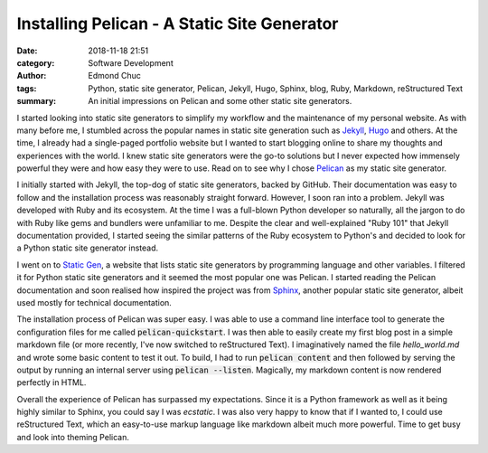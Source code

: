 Installing Pelican - A Static Site Generator
============================================

:date: 2018-11-18 21:51
:category: Software Development
:author: Edmond Chuc
:tags: Python, static site generator, Pelican, Jekyll, Hugo, Sphinx, blog, Ruby, Markdown, reStructured Text
:summary: An initial impressions on Pelican and some other static site generators.

I started looking into static site generators to simplify my workflow and the maintenance of my personal website. As with many before me, I stumbled across the popular names in static site generation such as `Jekyll`_, `Hugo`_ and others. At the time, I already had a single-paged portfolio website but I wanted to start blogging online to share my thoughts and experiences with the world. I knew static site generators were the go-to solutions but I never expected how immensely powerful they were and how easy they were to use. Read on to see why I chose `Pelican`_ as my static site generator.

.. _Jekyll: https://jekyllrb.com/
.. _Hugo: https://gohugo.io/
.. _Pelican: https://github.com/getpelican/pelican

I initially started with Jekyll, the top-dog of static site generators, backed by GitHub. Their documentation was easy to follow and the installation process was reasonably straight forward. However, I soon ran into a problem. Jekyll was developed with Ruby and its ecosystem. At the time I was a full-blown Python developer so naturally, all the jargon to do with Ruby like gems and bundlers were unfamiliar to me. Despite the clear and well-explained "Ruby 101" that Jekyll documentation provided, I started seeing the similar patterns of the Ruby ecosystem to Python's and decided to look for a Python static site generator instead. 

I went on to `Static Gen`_, a website that lists static site generators by programming language and other variables. I filtered it for Python static site generators and it seemed the most popular one was Pelican. I started reading the Pelican documentation and soon realised how inspired the project was from `Sphinx`_, another popular static site generator, albeit used mostly for technical documentation.

.. _Static Gen: https://www.staticgen.com/
.. _Sphinx: http://www.sphinx-doc.org/en/master/

The installation process of Pelican was super easy. I was able to use a command line interface tool to generate the configuration files for me called :code:`pelican-quickstart`. I was then able to easily create my first blog post in a simple markdown file (or more recently, I've now switched to reStructured Text). I imaginatively named the file `hello_world.md` and wrote some basic content to test it out. To build, I had to run :code:`pelican content` and then followed by serving the output by running an internal server using :code:`pelican --listen`. Magically, my markdown content is now rendered perfectly in HTML. 

Overall the experience of Pelican has surpassed my expectations. Since it is a Python framework as well as it being highly similar to Sphinx, you could say I was *ecstatic*. I was also very happy to know that if I wanted to, I could use reStructured Text, which an easy-to-use markup language like markdown albeit much more powerful. Time to get busy and look into theming Pelican. 
